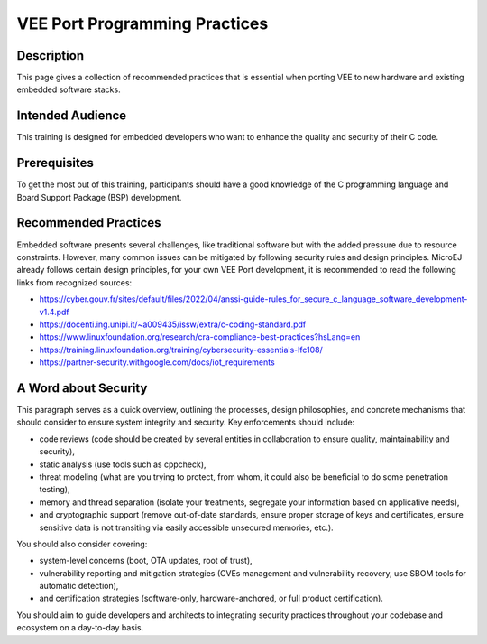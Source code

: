 .. _vee_port_programming_pratices:

VEE Port Programming Practices
==============================

Description
-----------

This page gives a collection of recommended practices that is essential when porting VEE to new hardware and existing embedded software stacks.

Intended Audience
-----------------

This training is designed for embedded developers who want to enhance the quality and security of their C code.

Prerequisites
-------------

To get the most out of this training, participants should have a good knowledge of the C programming language and Board Support Package (BSP) development.

Recommended Practices
---------------------

Embedded software presents several challenges, like traditional software but with the added pressure due to resource constraints.
However, many common issues can be mitigated by following security rules and design principles. MicroEJ already follows certain design principles,
for your own VEE Port development, it is recommended to read the following links from recognized sources:

- https://cyber.gouv.fr/sites/default/files/2022/04/anssi-guide-rules_for_secure_c_language_software_development-v1.4.pdf
- https://docenti.ing.unipi.it/~a009435/issw/extra/c-coding-standard.pdf

- https://www.linuxfoundation.org/research/cra-compliance-best-practices?hsLang=en
- https://training.linuxfoundation.org/training/cybersecurity-essentials-lfc108/

- https://partner-security.withgoogle.com/docs/iot_requirements

A Word about Security
---------------------

This paragraph serves as a quick overview, outlining the processes, design philosophies, and concrete mechanisms that should consider to ensure system integrity and security.
Key enforcements should include:

- code reviews (code should be created by several entities in collaboration to ensure quality, maintainability and security),
- static analysis (use tools such as cppcheck),
- threat modeling (what are you trying to protect, from whom, it could also be beneficial to do some penetration testing),
- memory and thread separation (isolate your treatments, segregate your information based on applicative needs),
- and cryptographic support (remove out-of-date standards, ensure proper storage of keys and certificates, ensure sensitive data is not transiting via easily accessible unsecured memories, etc.).

You should also consider covering:

- system-level concerns (boot, OTA updates, root of trust),
- vulnerability reporting and mitigation strategies (CVEs management and vulnerability recovery, use SBOM tools for automatic detection),
- and certification strategies (software-only, hardware-anchored, or full product certification).

You should aim to guide developers and architects to integrating security practices throughout your codebase and ecosystem on a day-to-day basis.


..
   | Copyright 2025, MicroEJ Corp. Content in this space is free
   for read and redistribute. Except if otherwise stated, modification
   is subject to MicroEJ Corp prior approval.
   | MicroEJ is a trademark of MicroEJ Corp. All other trademarks and
   copyrights are the property of their respective owners.

